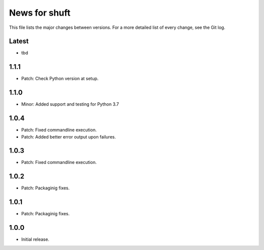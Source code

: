 News for shuft
==============

This file lists the major changes between versions. For a more detailed list of
every change, see the Git log.

Latest
------
* tbd

1.1.1
-----
* Patch: Check Python version at setup.

1.1.0
-----
* Minor: Added support and testing for Python 3.7

1.0.4
-----
* Patch: Fixed commandline execution.
* Patch: Added better error output upon failures.

1.0.3
-----
* Patch: Fixed commandline execution.

1.0.2
-----
* Patch: Packaginig fixes.

1.0.1
-----
* Patch: Packaginig fixes.

1.0.0
-----
* Initial release.
